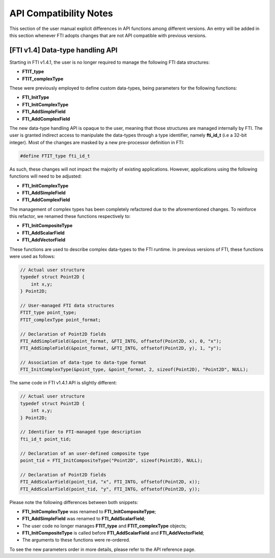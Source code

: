 .. Fault Tolerance Library documentation Compilation file


API Compatibility Notes
===================================================

This section of the user manual explicit differences in API functions among different versions.
An entry will be added in this section whenever FTI adopts changes that are not API compatible with previous versions.


[FTI v1.4] Data-type handling API
---------------------------------------------------

Starting in FTI v1.4.1, the user is no longer required to manage the following FTI data structures:

- **FTIT_type** 
- **FTIT_complexType**

These were previously employed to define custom data-types, being parameters for the following functions:

- **FTI_InitType**
- **FTI_InitComplexType**
- **FTI_AddSimpleField**
- **FTI_AddComplexField**

The new data-type handling API is opaque to the user, meaning that those structures are managed internally by FTI.
The user is granted indirect access to manipulate the data-types through a type identifier, namely **fti_id_t** (i.e a 32-bit integer).
Most of the changes are masked by a new pre-processor definition in FTI:

.. code-block::

   #define FTIT_type fti_id_t

As such, these changes will not impact the majority of existing applications.
However, applications using the following functions will need to be adjusted:

- **FTI_InitComplexType**
- **FTI_AddSimpleField**
- **FTI_AddComplexField**

The management of complex types has been completely refactored due to the aforementioned changes.
To reinforce this refactor, we renamed these functions respectively to:

- **FTI_InitCompositeType**
- **FTI_AddScalarField**
- **FTI_AddVectorField**

These functions are used to describe complex data-types to the FTI runtime.
In previous versions of FTI, these functions were used as follows:

.. code-block::

   // Actual user structure
   typedef struct Point2D {
       int x,y;
   } Point2D;

   // User-managed FTI data structures
   FTIT_type point_type;
   FTIT_complexType point_format;

   // Declaration of Point2D fields
   FTI_AddSimpleField(&point_format, &FTI_INTG, offsetof(Point2D, x), 0, "x");
   FTI_AddSimpleField(&point_format, &FTI_INTG, offsetof(Point2D, y), 1, "y");

   // Association of data-type to data-type format
   FTI_InitComplexType(&point_type, &point_format, 2, sizeof(Point2D), "Point2D", NULL);

The same code in FTI v1.4.1 API is slightly different:

.. code-block::

   // Actual user structure
   typedef struct Point2D {
       int x,y;
   } Point2D;

   // Identifier to FTI-managed type description
   fti_id_t point_tid;

   // Declaration of an user-defined composite type
   point_tid = FTI_InitCompositeType("Point2D", sizeof(Point2D), NULL);

   // Declaration of Point2D fields
   FTI_AddScalarField(point_tid, "x", FTI_INTG, offsetof(Point2D, x));
   FTI_AddScalarField(point_tid, "y", FTI_INTG, offsetof(Point2D, y));

Please note the following differences between both snippets:

- **FTI_InitComplexType** was renamed to **FTI_InitCompositeType**;
- **FTI_AddSimpleField** was renamed to **FTI_AddScalarField**;
- The user code no longer manages **FTIT_type** and **FTIT_complexType** objects;
- **FTI_InitCompositeType** is called before **FTI_AddScalarField** and **FTI_AddVectorField**;
- The arguments to these functions were re-ordered.

To see the new parameters order in more details, please refer to the API reference page.
